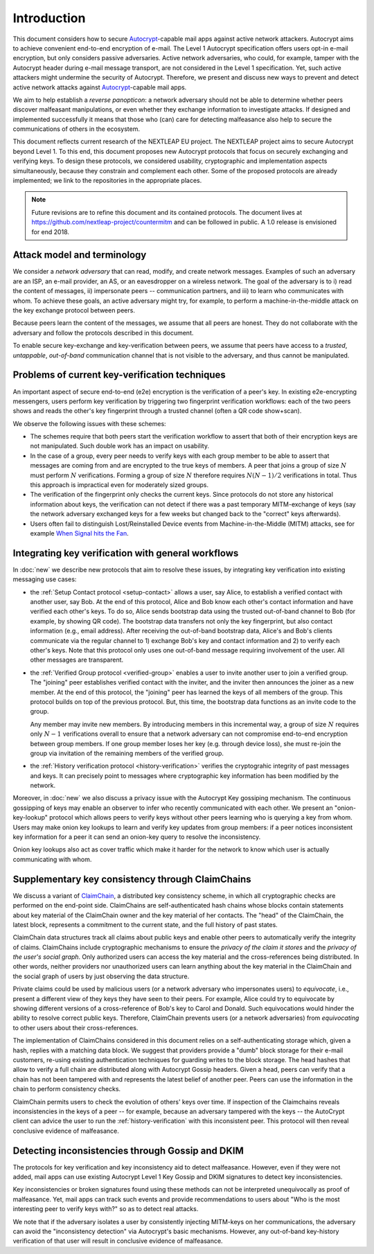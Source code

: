 .. raw:: latex

   \pagestyle{plain}
   \cfoot{countermitm \countermitmrelease}

Introduction
============

This document considers how
to secure Autocrypt_-capable mail apps against active network attackers.
Autocrypt aims to achieve convenient end-to-end encryption of e-mail.
The Level 1 Autocrypt specification offers users opt-in e-mail encryption,
but only considers passive adversaries.
Active network adversaries,
who could,
for example, tamper with the Autocrypt header during e-mail message transport,
are not considered in the Level 1 specification.
Yet,
such active attackers might undermine the security of Autocrypt.
Therefore,
we present and discuss new ways to prevent and detect active
network attacks against Autocrypt_-capable mail apps.

..
  TODO: Very out of the blue paragraph

We aim to help establish a *reverse panopticon*:
a network adversary should not be able to determine whether peers
discover malfeasant manipulations,
or even whether they exchange information to investigate attacks.
If designed and implemented successfully it means that those
who (can) care for detecting malfeasance also help to secure the
communications of others in the ecosystem.

This document reflects current research of the NEXTLEAP EU project.
The NEXTLEAP project aims to secure Autocrypt beyond Level 1.
To this end, this document proposes new Autocrypt protocols that focus on
securely exchanging and verifying keys.
To design these protocols,
we considered usability, cryptographic and implementation aspects
simultaneously,
because they constrain and complement each other.
Some of the proposed protocols are already implemented;
we link to the repositories in the appropriate places.

.. note::

    Future revisions are to refine this document and its contained protocols.
    The document lives at https://github.com/nextleap-project/countermitm
    and can be followed in public. A 1.0 release is envisioned for end 2018.


Attack model and terminology
++++++++++++++++++++++++++++

We consider a *network adversary* that can read, modify, and create
network messages.
Examples of such an adversary are an ISP, an e-mail provider, an AS,
or an eavesdropper on a wireless network.
The goal of the adversary is to i) read the content of messages, ii)
impersonate peers -- communication partners, and iii) to learn who communicates
with whom.
To achieve these goals,
an active adversary might try, for example,
to perform a machine-in-the-middle attack on the key exchange protocol
between peers.

Because peers learn the content of the messages,
we assume that all peers are honest.
They do not collaborate with the adversary and follow the protocols described in this document.

To enable secure key-exchange and key-verification between peers,
we assume that peers have access to a *trusted*, *untappable*, *out-of-band*
communication channel that is not visible to the adversary,
and thus cannot be manipulated.

Problems of current key-verification techniques
+++++++++++++++++++++++++++++++++++++++++++++++

An important aspect of secure end-to-end (e2e) encryption is the verification of
a peer's key.
In existing e2e-encrypting messengers,
users perform key verification by triggering two fingerprint verification workflows:
each of the two peers shows and reads the other's key fingerprint
through a trusted channel (often a QR code show+scan).

We observe the following issues with these schemes:

- The schemes require that both peers start the verification workflow to assert
  that both of their encryption keys are not manipulated.
  Such double work has an impact on usability.

- In the case of a group, every peer needs to verify keys with each group member to
  be able to assert that messages are coming from and are encrypted to the true keys of members.
  A peer that joins a group of size :math:`N`
  must perform :math:`N` verifications.
  Forming a group of size :math:`N` therefore requires
  :math:`N(N-1) / 2` verifications in total.
  Thus this approach is impractical even for moderately sized groups.

- The verification of the fingerprint only checks the current keys.
  Since protocols do not store any historical information about keys,
  the verification can not detect if there was a past temporary
  MITM-exchange of keys (say the network adversary
  exchanged keys for a few weeks but changed back to the "correct" keys afterwards).

- Users often fail to distinguish Lost/Reinstalled Device events from
  Machine-in-the-Middle (MITM) attacks, see for example `When Signal hits the Fan
  <https://eurousec.secuso.org/2016/presentations/WhenSignalHitsFan.pdf>`_.


Integrating key verification with general workflows
+++++++++++++++++++++++++++++++++++++++++++++++++++

In :doc:`new` we describe new protocols that aim to resolve these issues,
by integrating key verification into existing messaging use cases:

- the :ref:`Setup Contact protocol <setup-contact>` allows a user, say Alice,
  to establish a verified contact with another user, say Bob.
  At the end of this protocol,
  Alice and Bob know each other's contact information and
  have verified each other's keys.
  To do so,
  Alice sends bootstrap data using the trusted out-of-band channel to Bob (for
  example, by showing QR code).
  The bootstrap data
  transfers not only the key fingerprint,
  but also contact information (e.g., email address).
  After receiving the out-of-band bootstrap data, Alice's and Bob's clients
  communicate via the regular channel to 1) exchange Bob's key and contact
  information and 2) to verify each other's keys.
  Note that this protocol only uses one out-of-band message requiring
  involvement of the user. All other messages are transparent.

- the :ref:`Verified Group protocol <verified-group>` enables a user to invite
  another user to join a verified group.
  The "joining" peer establishes verified contact with the inviter,
  and the inviter then announces the joiner as a new member. At the end of this
  protocol, the "joining" peer has learned the keys of all members of the group.
  This protocol builds on top of the previous protocol.
  But, this time, the bootstrap data functions as an invite code to the group.

  Any member may invite new members.
  By introducing members in this incremental way,
  a group of size :math:`N` requires only :math:`N-1` verifications overall
  to ensure that a network adversary can not compromise end-to-end encryption
  between group members. If one group member loses her key (e.g. through device loss),
  she must re-join the group via invitation of the remaining members of the verified group.

- the :ref:`History verification protocol <history-verification>`
  verifies the cryptograhic integrity of past messages and keys.
  It can precisely point to messages where
  cryptographic key information has been modified by the network.

Moreover, in :doc:`new` we also discuss a privacy issue
with the Autocrypt Key gossiping mechanism.
The continuous gossipping of keys may enable an observer
to infer who recently communicated with each other.
We present an "onion-key-lookup" protocol which allows peers
to verify keys without other peers learning who is querying a key from whom.
Users may make onion key lookups
to learn and verify key updates from group members:
if a peer notices inconsistent key information for a peer
it can send an onion-key query to resolve the inconsistency.

Onion key lookups also act as cover traffic
which make it harder for the network
to know which user is actually communicating with whom.


Supplementary key consistency through ClaimChains
+++++++++++++++++++++++++++++++++++++++++++++++++

We discuss a variant of ClaimChain_, a distributed key consistency scheme,
in which all cryptographic checks are performed on the end-point side.
ClaimChains are self-authenticated hash chains whose blocks contain statements
about key material of the ClaimChain owner and the key material of her contacts.
The "head" of the ClaimChain, the latest block,
represents a commitment to the current state,
and the full history of past states.

ClaimChain data structures track all claims about public keys
and enable other peers to automatically verify the integrity of claims.
ClaimChains include cryptographic mechanisms
to ensure the *privacy of the claim it stores*
and the *privacy of the user's social graph*.
Only authorized users can access the key material and
the cross-references being distributed. In other words, neither providers
nor unauthorized users can learn anything about the key material
in the ClaimChain and the social graph of users
by just observing the data structure.

Private claims could be used by malicious users (or a network adversary who
impersonates users) to *equivocate*, i.e.,
present a different view of they keys they have seen to their peers.
For example,
Alice could try to equivocate by showing different versions of a cross-reference
of Bob's key to Carol and Donald.
Such equivocations would hinder the ability to
resolve correct public keys.
Therefore, ClaimChain prevents users (or a network adversaries)
from *equivocating* to other users about their cross-references.

..
  TODO: why the details about Autocrypt headers and claimchain integration here?

The implementation of ClaimChains considered in this document
relies on a self-authenticating storage which, given a hash,
replies with a matching data block.
We suggest that providers provide a "dumb" block storage
for their e-mail customers,
re-using existing authentication techniques for guarding writes to the block storage.
The head hashes that allow to verify a full chain are distributed
along with Autocrypt Gossip headers.
Given a head, peers can verify that a chain has not been tampered with and
represents the latest belief of another peer.
Peers can use the information in the chain to perform consistency checks.

ClaimChain permits users to check the evolution of others' keys over time.
If inspection of the Claimchains reveals inconsistencies in the keys of a peer
-- for example, because an adversary tampered with the keys --
the AutoCrypt client can advice the user to run the :ref:`history-verification`
with this inconsistent peer. This protocol will then reveal conclusive evidence
of malfeasance.


Detecting inconsistencies through Gossip and DKIM
+++++++++++++++++++++++++++++++++++++++++++++++++

The protocols for key verification and key inconsistency
aid to detect malfeasance.
However, even if they were not added,
mail apps can use existing Autocrypt Level 1 Key Gossip and DKIM signatures
to detect key inconsistencies.

Key inconsistencies or broken signatures found using these methods
can not be interpreted unequivocally as proof of malfeasance.
Yet, mail apps can track such events and provide recommendations to users
about "Who is the most interesting peer to verify keys with?"
so as to detect real attacks.

We note that if the adversary isolates a user
by consistently injecting MITM-keys on her communications,
the adversary can avoid the "inconsistency detection" via Autocrypt's basic mechanisms.
However, any out-of-band key-history verification of that user will result
in conclusive evidence of malfeasance.


.. _coniks: https://coniks.cs.princeton.edu/
.. _claimchain: https://claimchain.github.io/
.. _autocrypt: https://autocrypt.org
